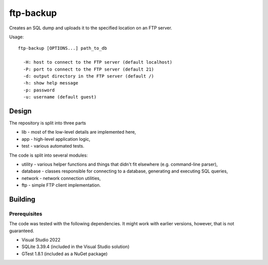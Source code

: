 ftp-backup
==========

Creates an SQL dump and uploads it to the specified location on an FTP server.

Usage::

    ftp-backup [OPTIONS...] path_to_db

      -H: host to connect to the FTP server (default localhost)
      -P: port to connect to the FTP server (default 21)
      -d: output directory in the FTP server (default /)
      -h: show help message
      -p: password
      -u: username (default guest)

Design
------

The repository is split into three parts

* lib - most of the low-level details are implemented here,
* app - high-level application logic,
* test - various automated tests.


The code is split into several modules:

* utility - various helper functions and things that didn't fit elsewhere (e.g. command-line parser),
* database - classes responsible for connecting to a database, generating and executing SQL queries,
* network - network connection utilities,
* ftp - simple FTP client implementation.

Building
--------

Prerequisites
^^^^^^^^^^^^^

The code was tested with the following dependencies. It might work with earlier versions, however, that is not guaranteed.

* Visual Studio 2022
* SQLite 3.39.4 (included in the Visual Studio solution)
* GTest 1.8.1 (included as a NuGet package)
